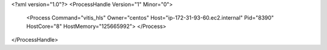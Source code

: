 <?xml version="1.0"?>
<ProcessHandle Version="1" Minor="0">
    <Process Command="vitis_hls" Owner="centos" Host="ip-172-31-93-60.ec2.internal" Pid="8390" HostCore="8" HostMemory="125665992">
    </Process>
</ProcessHandle>
